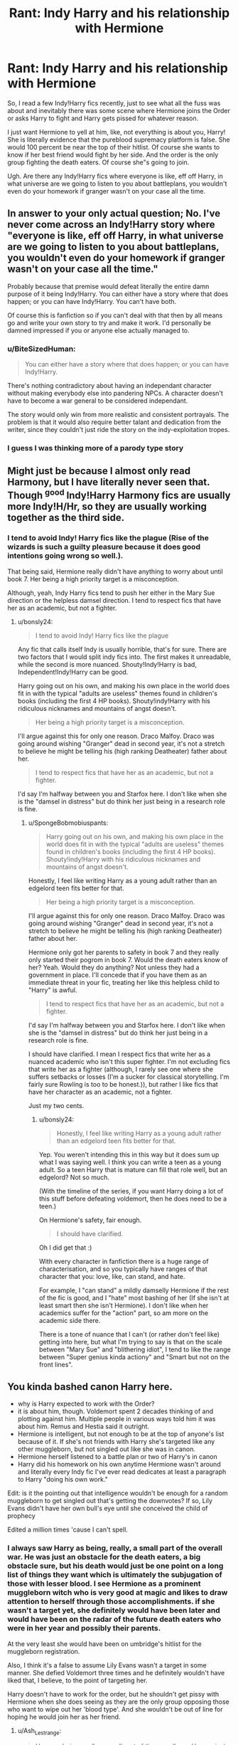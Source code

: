 #+TITLE: Rant: Indy Harry and his relationship with Hermione

* Rant: Indy Harry and his relationship with Hermione
:PROPERTIES:
:Score: 3
:DateUnix: 1574554808.0
:DateShort: 2019-Nov-24
:FlairText: Discussion
:END:
So, I read a few Indy!Harry fics recently, just to see what all the fuss was about and inevitably there was some scene where Hermione joins the Order or asks Harry to fight and Harry gets pissed for whatever reason.

I just want Hermione to yell at him, like, not everything is about you, Harry! She is literally evidence that the pureblood supremacy platform is false. She would 100 percent be near the top of their hitlist. Of course she wants to know if her best friend would fight by her side. And the order is the only group fighting the death eaters. Of course she"s going to join.

Ugh. Are there any Indy!Harry fics where everyone is like, eff off Harry, in what universe are we going to listen to you about battleplans, you wouldn't even do your homework if granger wasn't on your case all the time.


** In answer to your only actual question; No. I've never come across an Indy!Harry story where "everyone is like, eff off Harry, in what universe are we going to listen to you about battleplans, you wouldn't even do your homework if granger wasn't on your case all the time."

Probably because that premise would defeat literally the entire damn purpose of it being Indy!Harry. You can either have a story where that does happen; or you can have Indy!Harry. You can't have both.

Of course this is fanfiction so if you can't deal with that then by all means go and write your own story to try and make it work. I'd personally be damned impressed if you or anyone else actually managed to.
:PROPERTIES:
:Author: jholland513
:Score: 7
:DateUnix: 1574572825.0
:DateShort: 2019-Nov-24
:END:

*** u/BiteSizedHuman:
#+begin_quote
  You can either have a story where that does happen; or you can have Indy!Harry.
#+end_quote

There's nothing contradictory about having an independant character without making everybody else into pandering NPCs. A character doesn't have to become a war general to be considered independant.

The story would only win from more realistic and consistent portrayals. The problem is that it would also require better talant and dedication from the writer, since they couldn't just ride the story on the indy-exploitation tropes.
:PROPERTIES:
:Author: BiteSizedHuman
:Score: 8
:DateUnix: 1574580241.0
:DateShort: 2019-Nov-24
:END:


*** I guess I was thinking more of a parody type story
:PROPERTIES:
:Score: 2
:DateUnix: 1574573070.0
:DateShort: 2019-Nov-24
:END:


** Might just be because I almost only read Harmony, but I have literally never seen that. Though ^{good} Indy!Harry Harmony fics are usually more Indy!H/Hr, so they are usually working together as the third side.
:PROPERTIES:
:Author: bonsly24
:Score: 13
:DateUnix: 1574559969.0
:DateShort: 2019-Nov-24
:END:

*** I tend to avoid Indy! Harry fics like the plague (Rise of the wizards is such a guilty pleasure because it does good intentions going wrong so well.).

That being said, Hermione really didn't have anything to worry about until book 7. Her being a high priority target is a misconception.

Although, yeah, Indy Harry fics tend to push her either in the Mary Sue direction or the helpless damsel direction. I tend to respect fics that have her as an academic, but not a fighter.
:PROPERTIES:
:Author: SpongeBobmobiuspants
:Score: 5
:DateUnix: 1574562872.0
:DateShort: 2019-Nov-24
:END:

**** u/bonsly24:
#+begin_quote
  I tend to avoid Indy! Harry fics like the plague
#+end_quote

Any fic that calls itself Indy is usually horrible, that's for sure. There are two factors that I would split indy fics into. The first makes it unreadable, while the second is more nuanced. Shouty!Indy!Harry is bad, Independent!Indy!Harry can be good.

Harry going out on his own, and making his own place in the world does fit in with the typical "adults are useless" themes found in children's books (including the first 4 HP books). Shouty!indy!Harry with his ridiculous nicknames and mountains of angst doesn't.

#+begin_quote
  Her being a high priority target is a misconception.
#+end_quote

I'll argue against this for only one reason. Draco Malfoy. Draco was going around wishing "Granger" dead in second year, it's not a stretch to believe he might be telling his (high ranking Deatheater) father about her.

#+begin_quote
  I tend to respect fics that have her as an academic, but not a fighter.
#+end_quote

I'd say I'm halfway between you and Starfox here. I don't like when she is the "damsel in distress" but do think her just being in a research role is fine.
:PROPERTIES:
:Author: bonsly24
:Score: 4
:DateUnix: 1574568560.0
:DateShort: 2019-Nov-24
:END:

***** u/SpongeBobmobiuspants:
#+begin_quote
  Harry going out on his own, and making his own place in the world does fit in with the typical "adults are useless" themes found in children's books (including the first 4 HP books). Shouty!indy!Harry with his ridiculous nicknames and mountains of angst doesn't.
#+end_quote

Honestly, I feel like writing Harry as a young adult rather than an edgelord teen fits better for that.

#+begin_quote

  #+begin_quote
    Her being a high priority target is a misconception.
  #+end_quote

  I'll argue against this for only one reason. Draco Malfoy. Draco was going around wishing "Granger" dead in second year, it's not a stretch to believe he might be telling his (high ranking Deatheater) father about her.
#+end_quote

Hermione only got her parents to safety in book 7 and they really only started their pogrom in book 7. Would the death eaters know of her? Yeah. Would they do anything? Not unless they had a government in place. I'll concede that if you have them as an immediate threat in your fic, treating her like this helpless child to "Harry" is awful.

#+begin_quote

  #+begin_quote
    I tend to respect fics that have her as an academic, but not a fighter.
  #+end_quote

  I'd say I'm halfway between you and Starfox here. I don't like when she is the "damsel in distress" but do think her just being in a research role is fine.
#+end_quote

I should have clarified. I mean I respect fics that write her as a nuanced academic who isn't this super fighter. I'm not excluding fics that write her as a fighter (although, I rarely see one where she suffers setbacks or losses (I'm a sucker for classical storytelling. I'm fairly sure Rowling is too to be honest.)), but rather I like fics that have her character as an academic, not a fighter.

Just my two cents.
:PROPERTIES:
:Author: SpongeBobmobiuspants
:Score: 1
:DateUnix: 1574570415.0
:DateShort: 2019-Nov-24
:END:

****** u/bonsly24:
#+begin_quote
  Honestly, I feel like writing Harry as a young adult rather than an edgelord teen fits better for that.
#+end_quote

Yep. You weren't intending this in this way but it does sum up what I was saying well. I think you can write a teen as a young adult. So a teen Harry that is mature can fill that role well, but an edgelord? Not so much.

(With the timeline of the series, if you want Harry doing a lot of this stuff before defeating voldemort, then he does need to be a teen.)

On Hermione's safety, fair enough.

#+begin_quote
  I should have clarified.
#+end_quote

Oh I did get that :)

With every character in fanfiction there is a huge range of characterisation, and so you typically have ranges of that character that you: love, like, can stand, and hate.

For example, I "can stand" a mildly damselly Hermione if the rest of the fic is good, and I "hate" most bashing of her (If she isn't at least smart then she isn't Hermione). I don't like when her academics suffer for the "action" part, so am more on the academic side there.

There is a tone of nuance that I can't (or rather don't feel like) getting into here, but what I'm trying to say is that on the scale between "Mary Sue" and "blithering idiot", I tend to like the range between "Super genius kinda actiony" and "Smart but not on the front lines".
:PROPERTIES:
:Author: bonsly24
:Score: 3
:DateUnix: 1574575113.0
:DateShort: 2019-Nov-24
:END:


** You kinda bashed canon Harry here.

- why is Harry expected to work with the Order?
- it is about him, though. Voldemort spent 2 decades thinking of and plotting against him. Multiple people in various ways told him it was about him. Remus and Hestia said it outright.
- Hermione is intelligent, but not enough to be at the top of anyone's list because of it. If she's not friends with Harry she's targeted like any other muggleborn, but not singled out like she was in canon.
- Hermione herself listened to a battle plan or two of Harry's in canon
- Harry did his homework on his own anytime Hermione wasn't around and literally every Indy fic I've ever read dedicates at least a paragraph to Harry "doing his own work."

Edit: is it the pointing out that intelligence wouldn't be enough for a random muggleborn to get singled out that's getting the downvotes? If so, Lily Evans didn't have her own bull's eye until she conceived the child of prophecy

Edited a million times 'cause I can't spell.
:PROPERTIES:
:Author: Ash_Lestrange
:Score: 9
:DateUnix: 1574562682.0
:DateShort: 2019-Nov-24
:END:

*** I always saw Harry as being, really, a small part of the overall war. He was just an obstacle for the death eaters, a big obstacle sure, but his death would just be one point on a long list of things they want which is ultimately the subjugation of those with lesser blood. I see Hermione as a prominent muggleborn witch who is very good at magic and likes to draw attention to herself through those accomplishments. if she wasn't a target yet, she definitely would have been later and would have been on the radar of the future death eaters who were in her year and possibly their parents.

At the very least she would have been on umbridge's hitlist for the muggleborn registration.

Also, I think it's a false to assume Lily Evans wasn't a target in some manner. She defied Voldemort three times and he definitely wouldn't have liked that, I believe, to the point of targeting her.

Harry doesn't have to work for the order, but he shouldn't get pissy with Hermione when she does seeing as they are the only group opposing those who want to wipe out her 'blood type'. And she wouldn't be out of line for hoping he would join her as her friend.
:PROPERTIES:
:Score: 1
:DateUnix: 1574576642.0
:DateShort: 2019-Nov-24
:END:

**** u/Ash_Lestrange:
#+begin_quote
  Harry as being, really, a small part of the overall war. He was just an obstacle for the death eaters, a big obstacle sure, but his death would just be one point on a long list of things they want which is ultimately the subjugation of those with lesser blood.
#+end_quote

Save for the small part of the overall war, this is true. You could say the same for Dumbledore, every Bones that was murdered, Crouch, Moody, and Scrimgeour. Each of these deaths revolved around that goal and got them closer to it. Harry, the last of these would have cemented it. Remus and Hestia both tell him Voldemort has won and he's their primary reason for resistance.

#+begin_quote
  she definitely would have been later and would have been on the radar of the future death eaters who were in her year and possibly their parents
#+end_quote

This doesn't contradict what I said, though.

#+begin_quote
  She defied Voldemort three times and he definitely wouldn't have liked that, I believe, to the point of targeting her.
#+end_quote

She wasn't hiding until she was pregnant. She was no more targeted than any other non prominent order member

#+begin_quote
  the only group opposing those who want to wipe out her 'blood type'.
#+end_quote

This is untrue. Voldemort and his Death Eaters just killed half the Department of Law Enforcement
:PROPERTIES:
:Author: Ash_Lestrange
:Score: 2
:DateUnix: 1574596228.0
:DateShort: 2019-Nov-24
:END:


** u/BiteSizedHuman:
#+begin_quote
  She is literally evidence that the pureblood supremacy platform is false. She would 100 percent be near the top of their hitlist.
#+end_quote

Not if she had a talk with her parents and then relocated to somewhere more sane. Somehow I doubt VD would have enough reach to organise her assassination somewhere in the middle of the US or even care enough to consider it.
:PROPERTIES:
:Author: BiteSizedHuman
:Score: 2
:DateUnix: 1574579887.0
:DateShort: 2019-Nov-24
:END:

*** Do you really think that Hermione would've abandoned her friends in Britain while she ran off to another country? Of course not! That's why she memory charmed he parents and send them off. Her parents wouldn't agree to leave without her, but she would never leave Britain.
:PROPERTIES:
:Author: VulpineKitsune
:Score: 2
:DateUnix: 1574590433.0
:DateShort: 2019-Nov-24
:END:

**** OP was giving an argument that she had to fight because she was a target, and I was responding to that. Whether or not she also had to fight because of her own principles, values, and decisions, is another argument entirely.

Anyways, in-universe answer to your point: 1) Her friends could've ran off along with her too. They're /wizards/, for crying out loud. They do not have to deal with the restrictions that muggles routinely face. Hell, put together enough Fidelius charms and organise them into decentralised [[https://en.wikipedia.org/wiki/Clandestine_cell_system][cells,]] and suddenly Voldemort loses most of his relevance.

Out-of-universe answer: Canon Hermione couldn't because that's not what the archetype heroine is supposed to do. A Hermione from an Indy-Harry fanfiction, on the other hand, could be well portrayed in many different ways. Among which is a Hermione that's abandoning Magical Britain to let it fester in its own corruption and incompetency and emigrating to some better country that actually appreciates its half-blood magical citizens.
:PROPERTIES:
:Author: BiteSizedHuman
:Score: 1
:DateUnix: 1574616866.0
:DateShort: 2019-Nov-24
:END:

***** *Clandestine cell system*

A clandestine cell system is a method for organizing a group of people such as resistance fighters, sleeper agents, or terrorists so that such people can more effectively resist penetration by an opposing organization (such as law enforcement).

In a cell structure, each of the small group of people in the cell only know the identities of the people in their cell. Thus, a cell member who is apprehended and interrogated (or who is a mole) will not likely know the identities of the higher-ranking individuals in the organization.

The structure of a clandestine cell system can range from a strict hierarchy to an extremely distributed organization, depending on the group's ideology, its operational area, the communications technologies available, and the nature of the mission.

--------------

^{[} [[https://www.reddit.com/message/compose?to=kittens_from_space][^{PM}]] ^{|} [[https://reddit.com/message/compose?to=WikiTextBot&message=Excludeme&subject=Excludeme][^{Exclude} ^{me}]] ^{|} [[https://np.reddit.com/r/HPfanfiction/about/banned][^{Exclude} ^{from} ^{subreddit}]] ^{|} [[https://np.reddit.com/r/WikiTextBot/wiki/index][^{FAQ} ^{/} ^{Information}]] ^{|} [[https://github.com/kittenswolf/WikiTextBot][^{Source}]] ^{]} ^{Downvote} ^{to} ^{remove} ^{|} ^{v0.28}
:PROPERTIES:
:Author: WikiTextBot
:Score: 1
:DateUnix: 1574616875.0
:DateShort: 2019-Nov-24
:END:


** Hermione is one of the most annoying characters in any Indy!Harry stories...

And in most Indy!Harry stories that I've read, hermione isn't his friend often!
:PROPERTIES:
:Author: Mynameisjonas12
:Score: 3
:DateUnix: 1574559462.0
:DateShort: 2019-Nov-24
:END:


** Well, to be fair they are nearly turned into child soldiers. Admittedly Harry has a prophecy hanging over his head, but I can see him arguing that it's morally and legally wrong to force teenagers like Hermione and Ron in combat. True, the adults fail miserably at most of the things and especially at the war effort, but still. I can't remember what the title was, but I remember a fic where Harry and Hermione just decided to up and leave the war and Britain. They get caught by mrs. Weasley who instead of stopping them just hugs them and encourages them to go and leave the war to the adults.
:PROPERTIES:
:Author: u-useless
:Score: 1
:DateUnix: 1574578804.0
:DateShort: 2019-Nov-24
:END:

*** The only problem with that is that Voldemort has a /personal/ vendetta against Harry. I don't think he would harm his plan of conquering Britain but after he succeeds (and he will succeed without Harry to stop him) he will start hunting Harry (and his friends) until Harry's dead.
:PROPERTIES:
:Author: VulpineKitsune
:Score: 3
:DateUnix: 1574590322.0
:DateShort: 2019-Nov-24
:END:

**** True. Which is why fics that have Harry escape Britain either have him return or force a confrontation with Voldemort. Or have someone else kill him if it's a parody.
:PROPERTIES:
:Author: u-useless
:Score: 1
:DateUnix: 1574590609.0
:DateShort: 2019-Nov-24
:END:
